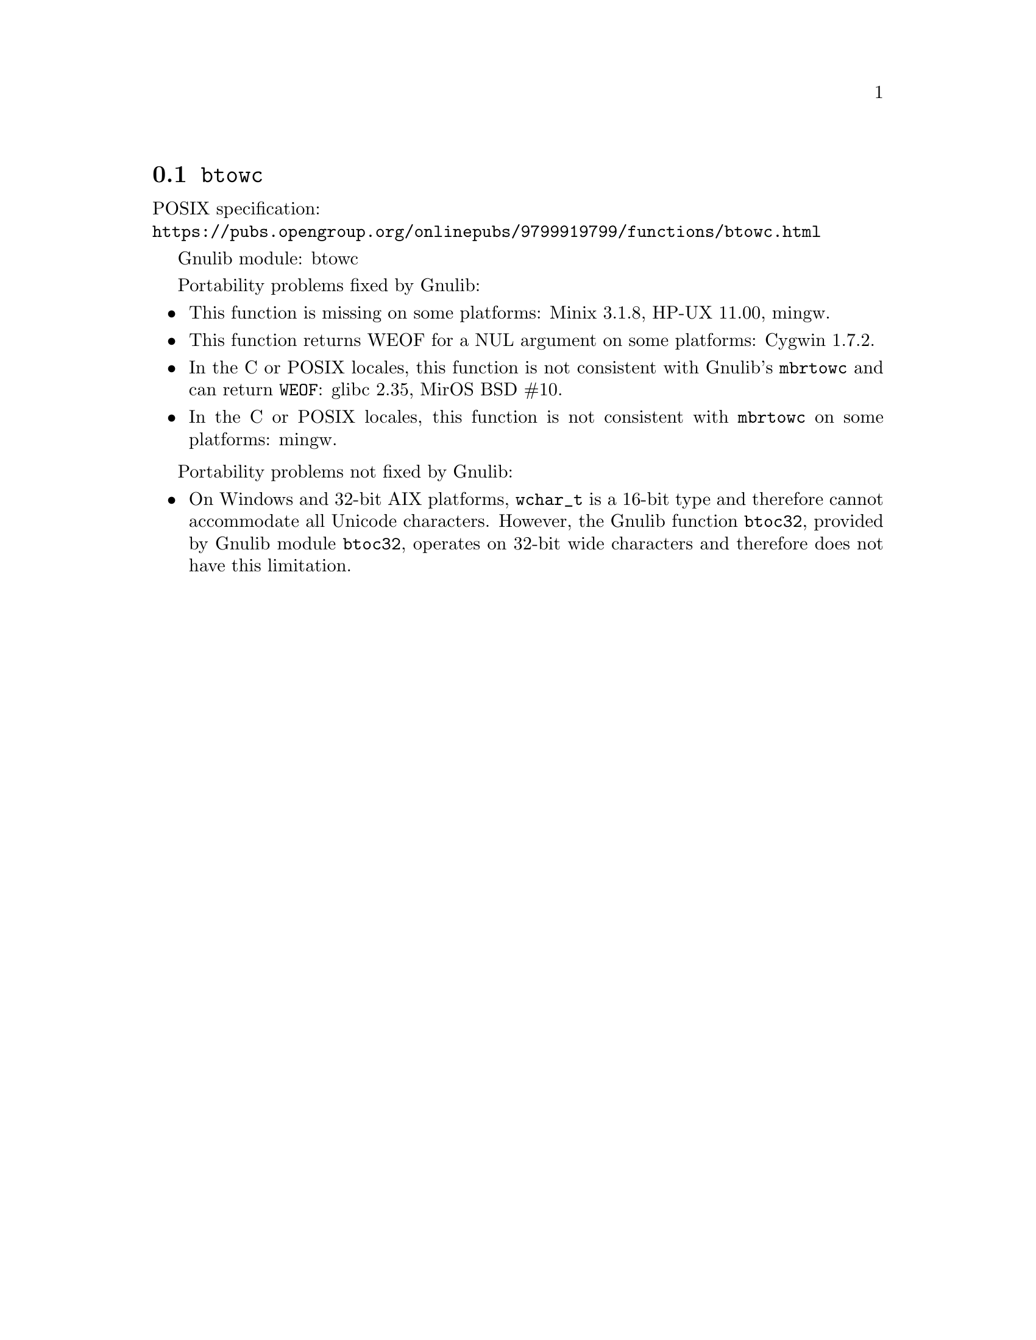 @node btowc
@section @code{btowc}
@findex btowc

POSIX specification:@* @url{https://pubs.opengroup.org/onlinepubs/9799919799/functions/btowc.html}

Gnulib module: btowc

Portability problems fixed by Gnulib:
@itemize
@item
This function is missing on some platforms:
Minix 3.1.8, HP-UX 11.00, mingw.
@item
This function returns WEOF for a NUL argument on some platforms:
Cygwin 1.7.2.
@item
In the C or POSIX locales, this function is not consistent with
Gnulib's @code{mbrtowc} and can return @code{WEOF}:
glibc 2.35, MirOS BSD #10.
@item
In the C or POSIX locales, this function is not consistent with @code{mbrtowc}
on some platforms:
mingw.
@end itemize

Portability problems not fixed by Gnulib:
@itemize
@item
On Windows and 32-bit AIX platforms, @code{wchar_t} is a 16-bit type and
therefore cannot accommodate all Unicode characters.
However, the Gnulib function @code{btoc32}, provided by Gnulib module
@code{btoc32}, operates on 32-bit wide characters and therefore does not have
this limitation.
@end itemize
